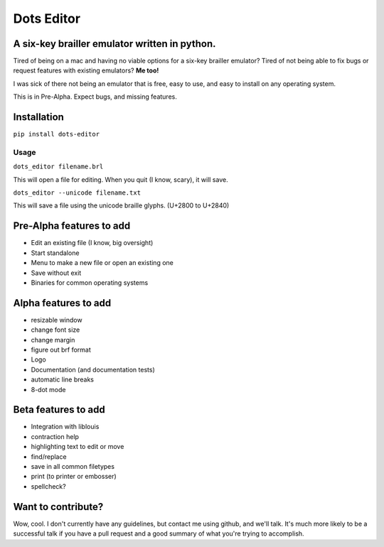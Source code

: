 Dots Editor
===========
A six-key brailler emulator written in python.
----------------------------------------------
|version| |license| |dependencies| |travis|

.. |license| image:: https://img.shields.io/badge/license-MIT-blue.svg
    :target: https://github.com/Gailbear/dots-editor/blob/master/LICENSE.txt
.. |version| image:: https://img.shields.io/pypi/v/dots-editor.svg
    :target: https://pypi.python.org/pypi/dots-editor
.. |dependencies| image:: https://img.shields.io/librariesio/github/gailbear/dots-editor.svg
    :target: https://libraries.io/github/Gailbear/dots-editor
.. |travis| image:: https://travis-ci.org/Gailbear/dots-editor.svg?branch=master
    :target: https://travis-ci.org/Gailbear/dots-editor

Tired of being on a mac and having no viable options for a six-key brailler emulator?
Tired of not being able to fix bugs or request features with existing emulators?
**Me too!**

I was sick of there not being an emulator that is free, easy to use, and easy to install on any operating system.

This is in Pre-Alpha. Expect bugs, and missing features.

Installation
------------

``pip install dots-editor``

Usage
_____

``dots_editor filename.brl``

This will open a file for editing. When you quit (I know, scary), it will save.

``dots_editor --unicode filename.txt``

This will save a file using the unicode braille glyphs. (U+2800 to U+2840)

Pre-Alpha features to add
-------------------------
- Edit an existing file (I know, big oversight)
- Start standalone
- Menu to make a new file or open an existing one
- Save without exit
- Binaries for common operating systems

Alpha features to add
---------------------
- resizable window
- change font size
- change margin
- figure out brf format
- Logo
- Documentation (and documentation tests)
- automatic line breaks
- 8-dot mode

Beta features to add
--------------------
- Integration with liblouis
- contraction help
- highlighting text to edit or move
- find/replace
- save in all common filetypes
- print (to printer or embosser)
- spellcheck?

Want to contribute?
-------------------

Wow, cool. I don't currently have any guidelines, but contact me using github,
and we'll talk. It's much more likely to be a successful talk if you have a pull
request and a good summary of what you're trying to accomplish.
